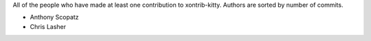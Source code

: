 All of the people who have made at least one contribution to xontrib-kitty.
Authors are sorted by number of commits.

* Anthony Scopatz
* Chris Lasher
